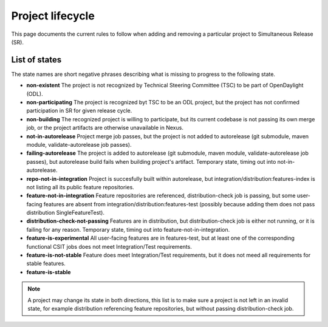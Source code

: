 *****************
Project lifecycle
*****************

This page documents the current rules to follow when adding and removing
a particular project to Simultaneous Release (SR).

List of states
==============

The state names are short negative phrases describing what is missing to
progress to the following state.

- **non-existent**
  The project is not recognized by Technical Steering Committee (TSC) to be
  part of OpenDaylight (ODL).
- **non-participating**
  The project is recognized byt TSC to be an ODL project, but the project has
  not confirmed participation in SR for given release cycle.
- **non-building**
  The recognized project is willing to participate, but its current codebase is
  not passing its own merge job, or the project artifacts are otherwise
  unavailable in Nexus.
- **not-in-autorelease**
  Project merge job passes, but the project is not added to
  autorelease (git submodule, maven module, validate-autorelease job passes).
- **failing-autorelease**
  The project is added to autorelease (git submodule, maven module, validate-autorelease job passes),
  but autorelease build fails when building project's artifact.
  Temporary state, timing out into not-in-autorelease.
- **repo-not-in-integration**
  Project is succesfully built within autorelease, but integration/distribution:features-index
  is not listing all its public feature repositories.
- **feature-not-in-integration**
  Feature repositories are referenced, distribution-check job is passing,
  but some user-facing features are absent from integration/distribution:features-test
  (possibly because adding them does not pass distribution SingleFeatureTest).
- **distribution-check-not-passing**
  Features are in distribution, but distribution-check job is either not running,
  or it is failing for any reason. Temporary state, timing out into feature-not-in-integration.
- **feature-is-experimental**
  All user-facing features are in features-test, but at least one of the corresponding
  functional CSIT jobs does not meet Integration/Test requirements.
- **feature-is-not-stable**
  Feature does meet Integration/Test requirements, but it does not meed all requirements for stable features.
- **feature-is-stable**

.. note::

   A project may change its state in both directions, this list is to make sure
   a project is not left in an invalid state, for example distribution referencing
   feature repositories, but without passing distribution-check job.

.. todo::

   - Add links to documents concerning project lifecycle from TSC point of view.
   - Add links to M# templates, test requirements and other relevant info.
   - Mention other jobs involved in verification (verify, validate-autorelease, ... releng-check-poms).
   - Add back-references to this document (from integration/distribution, job definition templates, ...).
   - Do we need a special rules applicable at Release Review?
   - Mention that some rules do not make sense for Integration/Distribution project, provide substitute rules.
